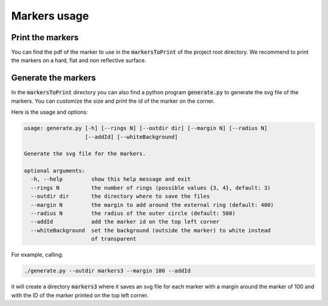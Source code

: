 Markers usage
=============



Print the markers
~~~~~~~~~~~~~~~~~

You can find the pdf of the marker to use in the :code:`markersToPrint` of the project root directory.
We recommend to print the markers on a hard, flat and non reflective surface.


Generate the markers
~~~~~~~~~~~~~~~~~~~~~~

In the :code:`markersToPrint` directory you can also find a python program :code:`generate.py` to generate the svg file of the markers.
You can customize the size and print the id of the marker on the corner.

Here is the usage and options:

.. code::

    usage: generate.py [-h] [--rings N] [--outdir dir] [--margin N] [--radius N]
                       [--addId] [--whiteBackground]

    Generate the svg file for the markers.

    optional arguments:
      -h, --help         show this help message and exit
      --rings N          the number of rings (possible values {3, 4}, default: 3)
      --outdir dir       the directory where to save the files
      --margin N         the margin to add around the external ring (default: 400)
      --radius N         the radius of the outer circle (default: 500)
      --addId            add the marker id on the top left corner
      --whiteBackground  set the background (outside the marker) to white instead
                         of transparent

For example, calling:

.. code:: shell

   ./generate.py --outdir markers3 --margin 100 --addId

it will create a directory :code:`markers3` where it saves an svg file for each marker with a margin around the marker of 100 and with the ID of the marker printed on the top left corner.

